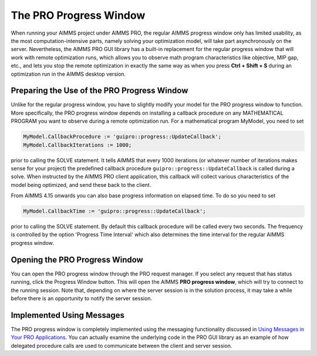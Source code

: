 The PRO Progress Window
-----------------------

When running your AIMMS project under AIMMS PRO, the regular AIMMS progress window only has limited usability, as the most computation-intensive parts, namely solving your optimization model, will take part asynchronously on the server. Nevertheless, the AIMMS PRO GUI library has a built-in replacement for the regular progress window that will work with remote optimization runs, which allows you to observe math program characteristics like objective, MIP gap, etc., and lets you stop the remote optimization in exactly the same way as when you press **Ctrl + Shift + S** during an optimization run in the AIMMS desktop version.

Preparing the Use of the PRO Progress Window
++++++++++++++++++++++++++++++++++++++++++++


Unlike for the regular progress window, you have to slightly modify your model for the PRO progress window to function. More specifically, the PRO progress window depends on installing a callback procedure on any MATHEMATICAL PROGRAM you want to observe during a remote optimization run. For a mathematical program MyModel, you need to set

.. code:: 

    MyModel.CallbackProcedure := 'guipro::progress::UpdateCallback';
    MyModel.CallbackIterations := 1000;

prior to calling the SOLVE statement. It tells AIMMS that every 1000 iterations (or whatever number of iterations makes sense for your project) the predefined callback procedure ``guipro::progress::UpdateCallback`` is called during a solve. When instructed by the AIMMS PRO client application, this callback will collect various characteristics of the model being optimized, and send these back to the client.

From AIMMS 4.15 onwards you can also base progress information on elapsed time. To do so you need to set

.. code::

    MyModel.CallbackTime := 'guipro::progress::UpdateCallback';

prior to calling the SOLVE statement. By default this callback procedure will be called every two seconds. The frequency is controlled by the option 'Progress Time Interval' which also determines the time interval for the regular AIMMS progress window.

Opening the PRO Progress Window
+++++++++++++++++++++++++++++++

You can open the PRO progress window through the PRO request manager. If you select any request that has status running, click the Progress Window button. This will open the AIMMS **PRO progress window**, which will try to connect to the running session. Note that, depending on where the server session is in the solution process, it may take a while before there is an opportunity to notify the server session.

Implemented Using Messages
++++++++++++++++++++++++++

The PRO progress window is completely implemented using the messaging functionality discussed in `Using Messages in Your PRO Applications  <pro-messaging.html>`_. You can actually examine the underlying code in the PRO GUI library as an example of how delegated procedure calls are used to communicate between the client and server session.
